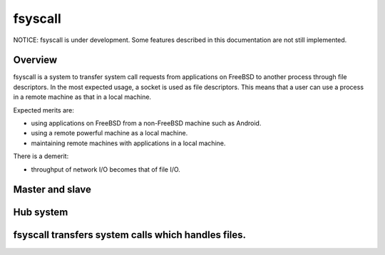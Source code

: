 
fsyscall
********

NOTICE: fsyscall is under development. Some features described in this
documentation are not still implemented.

Overview
========

fsyscall is a system to transfer system call requests from applications on
FreeBSD to another process through file descriptors. In the most expected usage,
a socket is used as file descriptors. This means that a user can use a process
in a remote machine as that in a local machine.

.. image:: overview.png

Expected merits are:

* using applications on FreeBSD from a non-FreeBSD machine such as Android.
* using a remote powerful machine as a local machine.
* maintaining remote machines with applications in a local machine.

There is a demerit:

* throughput of network I/O becomes that of file I/O.

Master and slave
================

.. image:: overview_of_system_call_flow.png

Hub system
==========

fsyscall transfers system calls which handles files.
====================================================

.. vim: tabstop=4 shiftwidth=4 expandtab softtabstop=4
